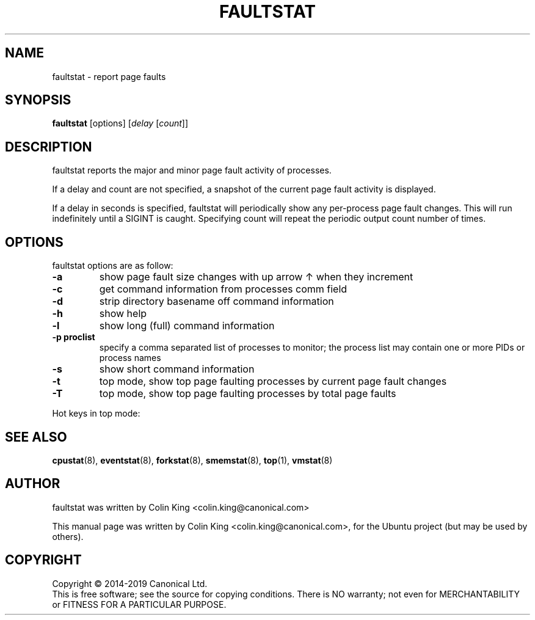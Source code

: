 .\"                                      Hey, EMACS: -*- nroff -*-
.\" First parameter, NAME, should be all caps
.\" Second parameter, SECTION, should be 1-8, maybe w/ subsection
.\" other parameters are allowed: see man(7), man(1)
.TH FAULTSTAT 8 "May 11, 2019"
.\" Please adjust this date whenever revising the manpage.
.\"
.\" Some roff macros, for reference:
.\" .nh        disable hyphenation
.\" .hy        enable hyphenation
.\" .ad l      left justify
.\" .ad b      justify to both left and right margins
.\" .nf        disable filling
.\" .fi        enable filling
.\" .br        insert line break
.\" .sp <n>    insert n+1 empty lines
.\" for manpage-specific macros, see man(7)
.nr SZ ((\n[.l] - \n[.i]) / 1n - 31)
.SH NAME
faultstat \- report page faults
.br

.SH SYNOPSIS
.B faultstat
[options]
.RI [ delay " [" count ]]
.br

.SH DESCRIPTION
faultstat reports the major and minor page fault activity of processes.

If a delay and count are not specified, a snapshot of the current page fault
activity is displayed.

If a delay in seconds is specified, faultstat will periodically show any
per-process page fault changes.  This will run indefinitely until a SIGINT
is caught.   Specifying count will repeat the periodic output count number
of times.

.SH OPTIONS
faultstat options are as follow:
.TP
.B \-a
show page fault size changes with up arrow \[u2191] when they increment
.TP
.B \-c
get command information from processes comm field
.TP
.B \-d
strip directory basename off command information
.TP
.B \-h
show help
.TP
.B \-l
show long (full) command information
.TP
.B \-p proclist
specify a comma separated list of processes to monitor; the
process list may contain one or more PIDs or process names
.TP
.B \-s
show short command information
.TP
.B \-t
top mode, show top page faulting processes by current page fault changes
.TP
.B \-T
top mode, show top page faulting processes by total page faults
.PP
Hot keys in top mode:
.TS
lB lBw(\n[SZ]n)
l l.
Key	Operation
a	Toggle page fault change arrow on or off
s	T{
Switch sorting order: Major and Minor, Major, Minor, +Major and +Minor, +Major,
+Minor, Swap
T}
t	T{
Toggle between total page fault count and page fault changes
T}
q or Esc	Quit
.TE
.SH SEE ALSO
.BR cpustat (8),
.BR eventstat (8),
.BR forkstat (8),
.BR smemstat (8),
.BR top (1),
.BR vmstat (8)
.SH AUTHOR
faultstat was written by Colin King <colin.king@canonical.com>
.PP
This manual page was written by Colin King <colin.king@canonical.com>,
for the Ubuntu project (but may be used by others).
.SH COPYRIGHT
Copyright \(co 2014-2019 Canonical Ltd.
.br
This is free software; see the source for copying conditions.  There is NO
warranty; not even for MERCHANTABILITY or FITNESS FOR A PARTICULAR PURPOSE.
